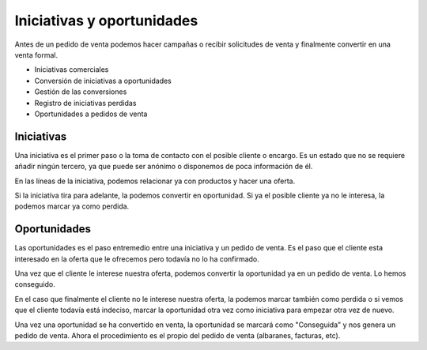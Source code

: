 ===========================
Iniciativas y oportunidades
===========================

Antes de un pedido de venta podemos hacer campañas o recibir solicitudes de venta y finalmente
convertir en una venta formal.

* Iniciativas comerciales
* Conversión de iniciativas a oportunidades
* Gestión de las conversiones
* Registro de iniciativas perdidas
* Oportunidades a pedidos de venta


.. inheritref:: sale_opportunity/sale_opportunity:section:iniciativas

Iniciativas
===========

Una iniciativa es el primer paso o la toma de contacto con el posible cliente o encargo. Es un
estado que no se requiere añadir ningún tercero, ya que puede ser anónimo o disponemos de poca
información de él.

En las líneas de la iniciativa, podemos relacionar ya con productos y hacer una oferta.

Si la iniciativa tira para adelante, la podemos convertir en oportunidad. Si ya el posible cliente
ya no le interesa, la podemos marcar ya como perdida.


.. inheritref:: sale_opportunity/sale_opportunity:section:oportunidades

Oportunidades
=============

Las oportunidades es el paso entremedio entre una iniciativa y un pedido de venta. Es el paso
que el cliente esta interesado en la oferta que le ofrecemos pero todavía no lo ha confirmado.

Una vez que el cliente le interese nuestra oferta, podemos convertir la oportunidad ya en un
pedido de venta. Lo hemos conseguido.

En el caso que finalmente el cliente no le interese nuestra oferta, la podemos marcar también como
perdida o si vemos que el cliente todavía está indeciso, marcar la oportunidad otra vez como iniciativa
para empezar otra vez de nuevo.

Una vez una oportunidad se ha convertido en venta, la oportunidad se marcará como "Conseguida" y nos genera
un pedido de venta. Ahora el procedimiento es el propio del pedido de venta (albaranes, facturas, etc).
